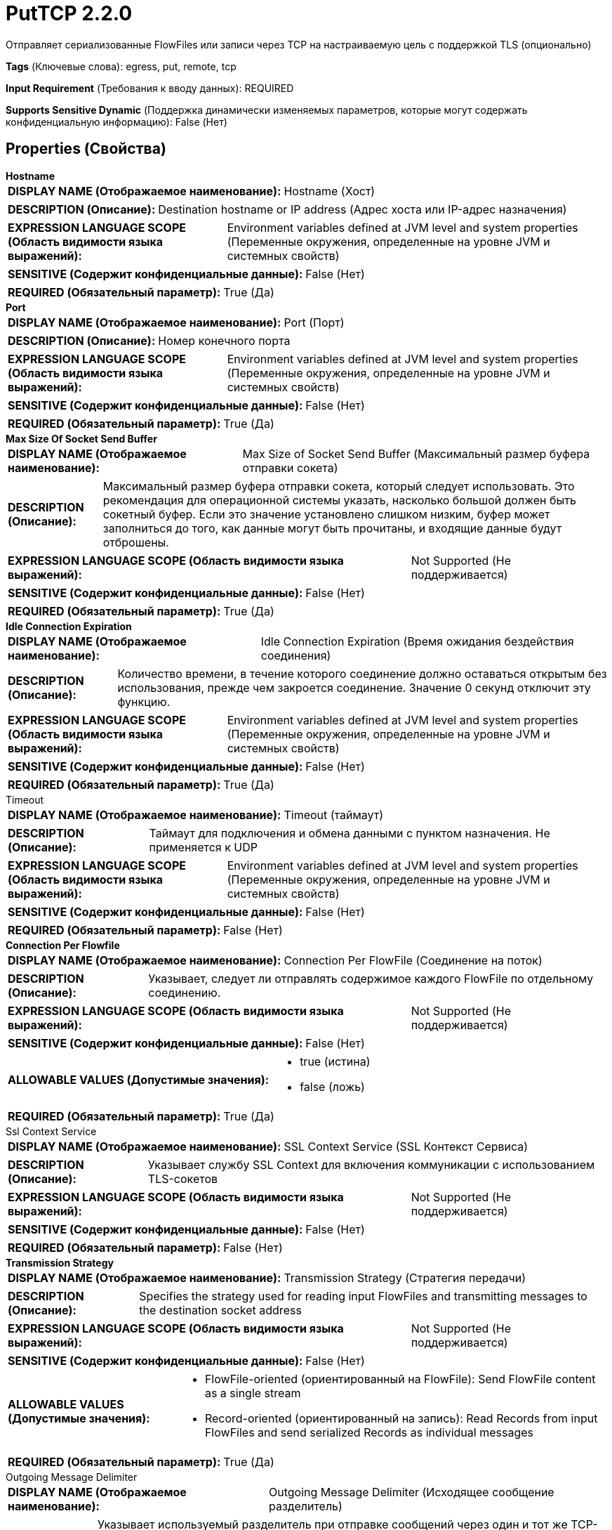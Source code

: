 = PutTCP 2.2.0

Отправляет сериализованные FlowFiles или записи через TCP на настраиваемую цель с поддержкой TLS (опционально)

[horizontal]
*Tags* (Ключевые слова):
egress, put, remote, tcp
[horizontal]
*Input Requirement* (Требования к вводу данных):
REQUIRED
[horizontal]
*Supports Sensitive Dynamic* (Поддержка динамически изменяемых параметров, которые могут содержать конфиденциальную информацию):
 False (Нет) 



== Properties (Свойства)


.*Hostname*
************************************************
[horizontal]
*DISPLAY NAME (Отображаемое наименование):*:: Hostname (Хост)

[horizontal]
*DESCRIPTION (Описание):*:: Destination hostname or IP address (Адрес хоста или IP-адрес назначения)


[horizontal]
*EXPRESSION LANGUAGE SCOPE (Область видимости языка выражений):*:: Environment variables defined at JVM level and system properties (Переменные окружения, определенные на уровне JVM и системных свойств)
[horizontal]
*SENSITIVE (Содержит конфиденциальные данные):*::  False (Нет) 

[horizontal]
*REQUIRED (Обязательный параметр):*::  True (Да) 
************************************************
.*Port*
************************************************
[horizontal]
*DISPLAY NAME (Отображаемое наименование):*:: Port (Порт)

[horizontal]
*DESCRIPTION (Описание):*:: Номер конечного порта


[horizontal]
*EXPRESSION LANGUAGE SCOPE (Область видимости языка выражений):*:: Environment variables defined at JVM level and system properties (Переменные окружения, определенные на уровне JVM и системных свойств)
[horizontal]
*SENSITIVE (Содержит конфиденциальные данные):*::  False (Нет) 

[horizontal]
*REQUIRED (Обязательный параметр):*::  True (Да) 
************************************************
.*Max Size Of Socket Send Buffer*
************************************************
[horizontal]
*DISPLAY NAME (Отображаемое наименование):*:: Max Size of Socket Send Buffer (Максимальный размер буфера отправки сокета)

[horizontal]
*DESCRIPTION (Описание):*:: Максимальный размер буфера отправки сокета, который следует использовать. Это рекомендация для операционной системы указать, насколько большой должен быть сокетный буфер. Если это значение установлено слишком низким, буфер может заполниться до того, как данные могут быть прочитаны, и входящие данные будут отброшены.


[horizontal]
*EXPRESSION LANGUAGE SCOPE (Область видимости языка выражений):*:: Not Supported (Не поддерживается)
[horizontal]
*SENSITIVE (Содержит конфиденциальные данные):*::  False (Нет) 

[horizontal]
*REQUIRED (Обязательный параметр):*::  True (Да) 
************************************************
.*Idle Connection Expiration*
************************************************
[horizontal]
*DISPLAY NAME (Отображаемое наименование):*:: Idle Connection Expiration (Время ожидания бездействия соединения)

[horizontal]
*DESCRIPTION (Описание):*:: Количество времени, в течение которого соединение должно оставаться открытым без использования, прежде чем закроется соединение. Значение 0 секунд отключит эту функцию.


[horizontal]
*EXPRESSION LANGUAGE SCOPE (Область видимости языка выражений):*:: Environment variables defined at JVM level and system properties (Переменные окружения, определенные на уровне JVM и системных свойств)
[horizontal]
*SENSITIVE (Содержит конфиденциальные данные):*::  False (Нет) 

[horizontal]
*REQUIRED (Обязательный параметр):*::  True (Да) 
************************************************
.Timeout
************************************************
[horizontal]
*DISPLAY NAME (Отображаемое наименование):*:: Timeout (таймаут)

[horizontal]
*DESCRIPTION (Описание):*:: Таймаут для подключения и обмена данными с пунктом назначения. Не применяется к UDP


[horizontal]
*EXPRESSION LANGUAGE SCOPE (Область видимости языка выражений):*:: Environment variables defined at JVM level and system properties (Переменные окружения, определенные на уровне JVM и системных свойств)
[horizontal]
*SENSITIVE (Содержит конфиденциальные данные):*::  False (Нет) 

[horizontal]
*REQUIRED (Обязательный параметр):*::  False (Нет) 
************************************************
.*Connection Per Flowfile*
************************************************
[horizontal]
*DISPLAY NAME (Отображаемое наименование):*:: Connection Per FlowFile (Соединение на поток)

[horizontal]
*DESCRIPTION (Описание):*:: Указывает, следует ли отправлять содержимое каждого FlowFile по отдельному соединению.


[horizontal]
*EXPRESSION LANGUAGE SCOPE (Область видимости языка выражений):*:: Not Supported (Не поддерживается)
[horizontal]
*SENSITIVE (Содержит конфиденциальные данные):*::  False (Нет) 

[horizontal]
*ALLOWABLE VALUES (Допустимые значения):*::

* true (истина)

* false (ложь)


[horizontal]
*REQUIRED (Обязательный параметр):*::  True (Да) 
************************************************
.Ssl Context Service
************************************************
[horizontal]
*DISPLAY NAME (Отображаемое наименование):*:: SSL Context Service (SSL Контекст Сервиса)

[horizontal]
*DESCRIPTION (Описание):*:: Указывает службу SSL Context для включения коммуникации с использованием TLS-сокетов


[horizontal]
*EXPRESSION LANGUAGE SCOPE (Область видимости языка выражений):*:: Not Supported (Не поддерживается)
[horizontal]
*SENSITIVE (Содержит конфиденциальные данные):*::  False (Нет) 

[horizontal]
*REQUIRED (Обязательный параметр):*::  False (Нет) 
************************************************
.*Transmission Strategy*
************************************************
[horizontal]
*DISPLAY NAME (Отображаемое наименование):*:: Transmission Strategy (Стратегия передачи)

[horizontal]
*DESCRIPTION (Описание):*:: Specifies the strategy used for reading input FlowFiles and transmitting messages to the destination socket address


[horizontal]
*EXPRESSION LANGUAGE SCOPE (Область видимости языка выражений):*:: Not Supported (Не поддерживается)
[horizontal]
*SENSITIVE (Содержит конфиденциальные данные):*::  False (Нет) 

[horizontal]
*ALLOWABLE VALUES (Допустимые значения):*::

* FlowFile-oriented (ориентированный на FlowFile): Send FlowFile content as a single stream 

* Record-oriented (ориентированный на запись): Read Records from input FlowFiles and send serialized Records as individual messages 


[horizontal]
*REQUIRED (Обязательный параметр):*::  True (Да) 
************************************************
.Outgoing Message Delimiter
************************************************
[horizontal]
*DISPLAY NAME (Отображаемое наименование):*:: Outgoing Message Delimiter (Исходящее сообщение разделитель)

[horizontal]
*DESCRIPTION (Описание):*:: Указывает используемый разделитель при отправке сообщений через один и тот же TCP-поток. Разделитель добавляется к каждому сообщению FlowFile, передаваемому по потоку, чтобы получатель мог определить, когда завершается одно сообщение и начинается следующее. Пользователи должны убедиться, что содержимое FlowFile не содержит символ разделителя, чтобы избежать ошибок. Для использования символа новой строки введите '\n'. Для табуляции используйте '\t', а для возврата каретки - '\r'.


[horizontal]
*EXPRESSION LANGUAGE SCOPE (Область видимости языка выражений):*:: 
[horizontal]
*SENSITIVE (Содержит конфиденциальные данные):*::  False (Нет) 

[horizontal]
*REQUIRED (Обязательный параметр):*::  False (Нет) 
************************************************
.*Character Set*
************************************************
[horizontal]
*DISPLAY NAME (Отображаемое наименование):*:: Character Set (Символьный набор)

[horizontal]
*DESCRIPTION (Описание):*:: Указывает символьный набор данных, отправляемых.


[horizontal]
*EXPRESSION LANGUAGE SCOPE (Область видимости языка выражений):*:: Environment variables defined at JVM level and system properties (Переменные окружения, определенные на уровне JVM и системных свойств)
[horizontal]
*SENSITIVE (Содержит конфиденциальные данные):*::  False (Нет) 

[horizontal]
*REQUIRED (Обязательный параметр):*::  True (Да) 
************************************************
.*Record Reader*
************************************************
[horizontal]
*DISPLAY NAME (Отображаемое наименование):*:: Record Reader (Записыватель)

[horizontal]
*DESCRIPTION (Описание):*:: Указывает контроллер сервиса для чтения записей из входного потока FlowFiles


[horizontal]
*EXPRESSION LANGUAGE SCOPE (Область видимости языка выражений):*:: Not Supported (Не поддерживается)
[horizontal]
*SENSITIVE (Содержит конфиденциальные данные):*::  False (Нет) 

[horizontal]
*REQUIRED (Обязательный параметр):*::  True (Да) 
************************************************
.*Record Writer*
************************************************
[horizontal]
*DISPLAY NAME (Отображаемое наименование):*:: Записыватель записей (Record Writer)

[horizontal]
*DESCRIPTION (Описание):*:: Указывает контроллер сервиса для использования при записи записей в настроенный адрес сокета


[horizontal]
*EXPRESSION LANGUAGE SCOPE (Область видимости языка выражений):*:: Not Supported (Не поддерживается)
[horizontal]
*SENSITIVE (Содержит конфиденциальные данные):*::  False (Нет) 

[horizontal]
*REQUIRED (Обязательный параметр):*::  True (Да) 
************************************************










=== Relationships (Связи)

[cols="1a,2a",options="header",]
|===
|Наименование |Описание

|`success`
|FlowFiles, которые успешно отправлены на цель, выходят по этому отношению.

|`failure`
|FlowFiles, которые не удалось отправить на цель, выходят по этому отношению.

|===





=== Writes Attributes (Записываемые атрибуты)

[cols="1a,2a",options="header",]
|===
|Наименование |Описание

|`record.count.transmitted`
|Количество записей, переданных на настроенный адрес назначения

|===







=== Смотрите также


* xref:Processors/ListenTCP.adoc[ListenTCP]

* xref:Processors/PutUDP.adoc[PutUDP]


